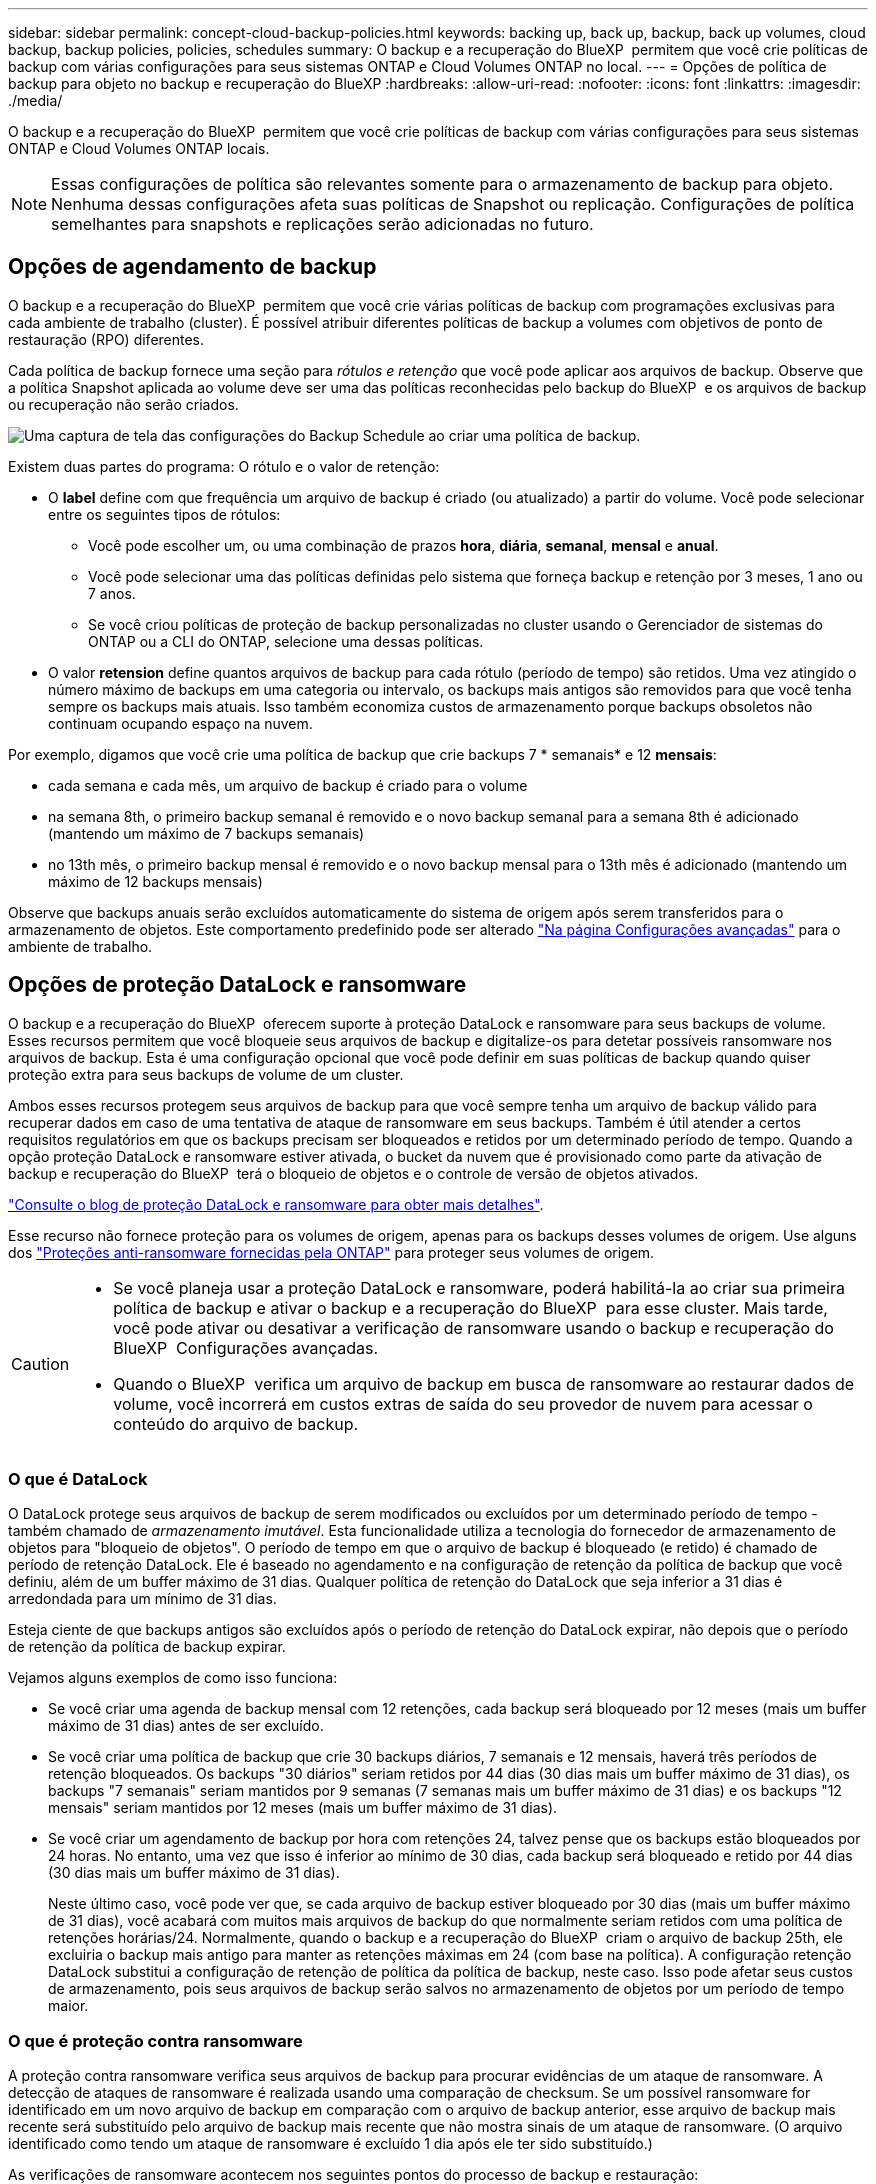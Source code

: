---
sidebar: sidebar 
permalink: concept-cloud-backup-policies.html 
keywords: backing up, back up, backup, back up volumes, cloud backup, backup policies, policies, schedules 
summary: O backup e a recuperação do BlueXP  permitem que você crie políticas de backup com várias configurações para seus sistemas ONTAP e Cloud Volumes ONTAP no local. 
---
= Opções de política de backup para objeto no backup e recuperação do BlueXP
:hardbreaks:
:allow-uri-read: 
:nofooter: 
:icons: font
:linkattrs: 
:imagesdir: ./media/


[role="lead"]
O backup e a recuperação do BlueXP  permitem que você crie políticas de backup com várias configurações para seus sistemas ONTAP e Cloud Volumes ONTAP locais.


NOTE: Essas configurações de política são relevantes somente para o armazenamento de backup para objeto. Nenhuma dessas configurações afeta suas políticas de Snapshot ou replicação. Configurações de política semelhantes para snapshots e replicações serão adicionadas no futuro.



== Opções de agendamento de backup

O backup e a recuperação do BlueXP  permitem que você crie várias políticas de backup com programações exclusivas para cada ambiente de trabalho (cluster). É possível atribuir diferentes políticas de backup a volumes com objetivos de ponto de restauração (RPO) diferentes.

Cada política de backup fornece uma seção para _rótulos e retenção_ que você pode aplicar aos arquivos de backup. Observe que a política Snapshot aplicada ao volume deve ser uma das políticas reconhecidas pelo backup do BlueXP  e os arquivos de backup ou recuperação não serão criados.

image:screenshot_backup_schedule_settings.png["Uma captura de tela das configurações do Backup Schedule ao criar uma política de backup."]

Existem duas partes do programa: O rótulo e o valor de retenção:

* O *label* define com que frequência um arquivo de backup é criado (ou atualizado) a partir do volume. Você pode selecionar entre os seguintes tipos de rótulos:
+
** Você pode escolher um, ou uma combinação de prazos *hora*, *diária*, *semanal*, *mensal* e *anual*.
** Você pode selecionar uma das políticas definidas pelo sistema que forneça backup e retenção por 3 meses, 1 ano ou 7 anos.
** Se você criou políticas de proteção de backup personalizadas no cluster usando o Gerenciador de sistemas do ONTAP ou a CLI do ONTAP, selecione uma dessas políticas.


* O valor *retension* define quantos arquivos de backup para cada rótulo (período de tempo) são retidos. Uma vez atingido o número máximo de backups em uma categoria ou intervalo, os backups mais antigos são removidos para que você tenha sempre os backups mais atuais. Isso também economiza custos de armazenamento porque backups obsoletos não continuam ocupando espaço na nuvem.


Por exemplo, digamos que você crie uma política de backup que crie backups 7 * semanais* e 12 *mensais*:

* cada semana e cada mês, um arquivo de backup é criado para o volume
* na semana 8th, o primeiro backup semanal é removido e o novo backup semanal para a semana 8th é adicionado (mantendo um máximo de 7 backups semanais)
* no 13th mês, o primeiro backup mensal é removido e o novo backup mensal para o 13th mês é adicionado (mantendo um máximo de 12 backups mensais)


Observe que backups anuais serão excluídos automaticamente do sistema de origem após serem transferidos para o armazenamento de objetos. Este comportamento predefinido pode ser alterado link:task-manage-backup-settings-ontap#change-whether-yearly-snapshots-are-removed-from-the-source-system["Na página Configurações avançadas"] para o ambiente de trabalho.



== Opções de proteção DataLock e ransomware

O backup e a recuperação do BlueXP  oferecem suporte à proteção DataLock e ransomware para seus backups de volume. Esses recursos permitem que você bloqueie seus arquivos de backup e digitalize-os para detetar possíveis ransomware nos arquivos de backup. Esta é uma configuração opcional que você pode definir em suas políticas de backup quando quiser proteção extra para seus backups de volume de um cluster.

Ambos esses recursos protegem seus arquivos de backup para que você sempre tenha um arquivo de backup válido para recuperar dados em caso de uma tentativa de ataque de ransomware em seus backups. Também é útil atender a certos requisitos regulatórios em que os backups precisam ser bloqueados e retidos por um determinado período de tempo. Quando a opção proteção DataLock e ransomware estiver ativada, o bucket da nuvem que é provisionado como parte da ativação de backup e recuperação do BlueXP  terá o bloqueio de objetos e o controle de versão de objetos ativados.

https://bluexp.netapp.com/blog/cbs-blg-the-bluexp-feature-that-protects-backups-from-ransomware["Consulte o blog de proteção DataLock e ransomware para obter mais detalhes"^].

Esse recurso não fornece proteção para os volumes de origem, apenas para os backups desses volumes de origem. Use alguns dos  https://docs.netapp.com/us-en/ontap/anti-ransomware/index.html["Proteções anti-ransomware fornecidas pela ONTAP"^] para proteger seus volumes de origem.

[CAUTION]
====
* Se você planeja usar a proteção DataLock e ransomware, poderá habilitá-la ao criar sua primeira política de backup e ativar o backup e a recuperação do BlueXP  para esse cluster. Mais tarde, você pode ativar ou desativar a verificação de ransomware usando o backup e recuperação do BlueXP  Configurações avançadas.
* Quando o BlueXP  verifica um arquivo de backup em busca de ransomware ao restaurar dados de volume, você incorrerá em custos extras de saída do seu provedor de nuvem para acessar o conteúdo do arquivo de backup.


====


=== O que é DataLock

O DataLock protege seus arquivos de backup de serem modificados ou excluídos por um determinado período de tempo - também chamado de _armazenamento imutável_. Esta funcionalidade utiliza a tecnologia do fornecedor de armazenamento de objetos para "bloqueio de objetos". O período de tempo em que o arquivo de backup é bloqueado (e retido) é chamado de período de retenção DataLock. Ele é baseado no agendamento e na configuração de retenção da política de backup que você definiu, além de um buffer máximo de 31 dias. Qualquer política de retenção do DataLock que seja inferior a 31 dias é arredondada para um mínimo de 31 dias.

Esteja ciente de que backups antigos são excluídos após o período de retenção do DataLock expirar, não depois que o período de retenção da política de backup expirar.

Vejamos alguns exemplos de como isso funciona:

* Se você criar uma agenda de backup mensal com 12 retenções, cada backup será bloqueado por 12 meses (mais um buffer máximo de 31 dias) antes de ser excluído.
* Se você criar uma política de backup que crie 30 backups diários, 7 semanais e 12 mensais, haverá três períodos de retenção bloqueados. Os backups "30 diários" seriam retidos por 44 dias (30 dias mais um buffer máximo de 31 dias), os backups "7 semanais" seriam mantidos por 9 semanas (7 semanas mais um buffer máximo de 31 dias) e os backups "12 mensais" seriam mantidos por 12 meses (mais um buffer máximo de 31 dias).
* Se você criar um agendamento de backup por hora com retenções 24, talvez pense que os backups estão bloqueados por 24 horas. No entanto, uma vez que isso é inferior ao mínimo de 30 dias, cada backup será bloqueado e retido por 44 dias (30 dias mais um buffer máximo de 31 dias).
+
Neste último caso, você pode ver que, se cada arquivo de backup estiver bloqueado por 30 dias (mais um buffer máximo de 31 dias), você acabará com muitos mais arquivos de backup do que normalmente seriam retidos com uma política de retenções horárias/24. Normalmente, quando o backup e a recuperação do BlueXP  criam o arquivo de backup 25th, ele excluiria o backup mais antigo para manter as retenções máximas em 24 (com base na política). A configuração retenção DataLock substitui a configuração de retenção de política da política de backup, neste caso. Isso pode afetar seus custos de armazenamento, pois seus arquivos de backup serão salvos no armazenamento de objetos por um período de tempo maior.





=== O que é proteção contra ransomware

A proteção contra ransomware verifica seus arquivos de backup para procurar evidências de um ataque de ransomware. A detecção de ataques de ransomware é realizada usando uma comparação de checksum. Se um possível ransomware for identificado em um novo arquivo de backup em comparação com o arquivo de backup anterior, esse arquivo de backup mais recente será substituído pelo arquivo de backup mais recente que não mostra sinais de um ataque de ransomware. (O arquivo identificado como tendo um ataque de ransomware é excluído 1 dia após ele ter sido substituído.)

As verificações de ransomware acontecem nos seguintes pontos do processo de backup e restauração:

* Quando um arquivo de backup é criado.
+
Opcionalmente, você pode ativar ou desativar varreduras de ransomware.

+
A verificação não é realizada no arquivo de backup quando é gravado pela primeira vez no armazenamento em nuvem, mas quando o arquivo de backup *Next* é gravado. Por exemplo, se você tiver um agendamento de backup semanal definido para terça-feira, na terça-feira, o 14th um backup é criado. Então, na terça-feira dia 21st outro backup é criado. A verificação de ransomware é executada no arquivo de backup do 14th neste momento.

* Quando você tenta restaurar dados de um arquivo de backup
+
Pode optar por executar uma verificação antes de restaurar dados de um ficheiro de cópia de segurança ou ignorar esta verificação.

* Manualmente
+
Você pode executar uma verificação de proteção contra ransomware sob demanda a qualquer momento para verificar a integridade de um arquivo de backup específico. Isso pode ser útil se você tiver um problema de ransomware em um determinado volume e quiser verificar se os backups desse volume não são afetados.





=== Opções de proteção DataLock e ransomware

Cada política de backup fornece uma seção para _DataLock e ransomware Protection_ que você pode aplicar aos seus arquivos de backup.

image:screenshot_datalock_ransomware_settings.png["Uma captura de tela das configurações DataLock e proteção contra ransomware para AWS, Azure e StorageGRID ao criar uma política de backup."]

As verificações de proteção contra ransomware são ativadas por padrão. A predefinição para a frequência de digitalização é de 7 dias. A digitalização ocorre apenas na cópia Snapshot mais recente. Você pode ativar ou desativar varreduras de ransomware na cópia Snapshot mais recente usando a opção na página Configurações avançadas. Se você ativá-lo, as verificações são realizadas a cada 7 dias por padrão.

Você pode alterar esse horário para dias ou semanas ou desativá-lo, economizando custos.

link:task-manage-backup-settings-ontap.html["Como atualizar as opções de proteção contra ransomware na página Configurações avançadas"]Consulte a .

Você pode escolher entre as seguintes configurações para cada política de backup:

[role="tabbed-block"]
====
ifdef::aws[]

.AWS
--
* *Nenhum* (padrão)
+
A proteção DataLock e a proteção contra ransomware estão desativadas.

* *Governança*
+
O DataLock é definido para o modo _Governance_, onde os usuários com `s3:BypassGovernanceRetention` permissão (link:concept-cloud-backup-policies.html#requirements["veja abaixo"]) podem substituir ou excluir arquivos de backup durante o período de retenção. A proteção contra ransomware está ativada.

* *Conformidade*
+
DataLock é definido para o modo _Compliance_ onde nenhum usuário pode substituir ou excluir arquivos de backup durante o período de retenção. A proteção contra ransomware está ativada.



--
endif::aws[]

ifdef::azure[]

.Azure
--
* *Nenhum* (padrão)
+
A proteção DataLock e a proteção contra ransomware estão desativadas.

* *Desbloqueado*
+
Os arquivos de backup são protegidos durante o período de retenção. O período de retenção pode ser aumentado ou diminuído. Normalmente utilizado durante 24 horas para testar o sistema. A proteção contra ransomware está ativada.

* *Bloqueado*
+
Os arquivos de backup são protegidos durante o período de retenção. O período de retenção pode ser aumentado, mas não pode ser diminuído. Satisfaz a conformidade regulamentar total. A proteção contra ransomware está ativada.



--
endif::azure[]

.StorageGRID
--
* *Nenhum* (padrão)
+
A proteção DataLock e a proteção contra ransomware estão desativadas.

* *Conformidade*
+
DataLock é definido para o modo _Compliance_ onde nenhum usuário pode substituir ou excluir arquivos de backup durante o período de retenção. A proteção contra ransomware está ativada.



--
====


=== Ambientes de trabalho compatíveis e provedores de storage de objetos

Você pode habilitar a proteção DataLock e ransomware no ONTAP volumes dos seguintes ambientes de trabalho ao usar o storage de objetos nos seguintes provedores de nuvem pública e privada. Outros fornecedores de nuvem serão adicionados em versões futuras.

[cols="55,45"]
|===
| Fonte ambiente de trabalho | Destino do arquivo de backup ifdef::aws[] 


| Cloud Volumes ONTAP na AWS | Amazon S3 endif::aws[] ifdef::azul[] 


| Cloud Volumes ONTAP no Azure | Azure Blob endif::azure[] ifdef::gcp[] endif::gcp[] 


| Sistema ONTAP no local | Ifdef::aws[] Amazon S3 endif::aws[] ifdef::azure[] Azure Blob endif::azure[] ifdef::gcp[] endif::gcp[] NetApp StorageGRID 
|===


=== Requisitos

ifdef::aws[]

* Para AWS:
+
** Os clusters precisam executar o ONTAP 9.11,1 ou superior
** O conetor pode ser implantado na nuvem ou no local
** As seguintes permissões do S3 devem fazer parte da função do IAM que fornece permissões ao conetor. Eles residem na seção "backupS3Policy" do recurso "ARN:aws:S3:::NetApp-backup-*":
+
.Permissões do AWS S3
[%collapsible]
====
*** S3:GetObjectVersionTagging
*** S3:GetBucketObjectLockConfiguration
*** S3:GetObjectVersionAcl
*** S3:PutObjectTagging
*** S3:DeleteObject
*** S3:DeleteObjectTagging
*** S3:GetObjectRetention
*** S3:DeleteObjectVersionTagging
*** S3:PutObject
*** S3:GetObject
*** S3:PutBucketObjectLockConfiguration
*** S3:GetLifecycleConfiguration
*** S3:GetBucketTagging
*** S3:DeleteObjectVersion
*** S3:ListBucketVersions
*** S3: ListBucket
*** S3:PutBucketTagging
*** S3:GetObjectTagging
*** S3:PutBucketControle de versão
*** S3:PutObjectVersionTagging
*** S3:GetBucketControle de versão
*** S3:GetBucketAcl
*** S3:BypassGovernanceretenção
*** S3:retenção de objetos Put
*** S3:GetBucketLocation
*** S3:GetObjectVersion


====
+
https://docs.netapp.com/us-en/bluexp-setup-admin/reference-permissions-aws.html["Veja o formato JSON completo da política onde você pode copiar e colar as permissões necessárias"^].





endif::aws[]

ifdef::azure[]

* Para o Azure:
+
** Os clusters precisam executar o ONTAP 9.12,1 ou superior
** O conetor pode ser implantado na nuvem ou no local




endif::azure[]

* Para o StorageGRID:
+
** Os clusters precisam executar o ONTAP 9.11,1 ou superior
** Seus sistemas StorageGRID devem estar executando 11.6.0.3 ou mais
** O conetor deve ser implantado em suas instalações (ele pode ser instalado em um site com ou sem acesso à Internet)
** As seguintes permissões do S3 devem fazer parte da função do IAM que fornece permissões ao conetor:
+
.Permissões do StorageGRID S3
[%collapsible]
====
*** S3:GetObjectVersionTagging
*** S3:GetBucketObjectLockConfiguration
*** S3:GetObjectVersionAcl
*** S3:PutObjectTagging
*** S3:DeleteObject
*** S3:DeleteObjectTagging
*** S3:GetObjectRetention
*** S3:DeleteObjectVersionTagging
*** S3:PutObject
*** S3:GetObject
*** S3:PutBucketObjectLockConfiguration
*** S3:GetLifecycleConfiguration
*** S3:GetBucketTagging
*** S3:DeleteObjectVersion
*** S3:ListBucketVersions
*** S3: ListBucket
*** S3:PutBucketTagging
*** S3:GetObjectTagging
*** S3:PutBucketControle de versão
*** S3:PutObjectVersionTagging
*** S3:GetBucketControle de versão
*** S3:GetBucketAcl
*** S3:retenção de objetos Put
*** S3:GetBucketLocation
*** S3:GetObjectVersion


====






=== Restrições

* O recurso de proteção DataLock e ransomware não estará disponível se você tiver configurado o armazenamento de arquivamento na política de backup.
* A opção DataLock selecionada ao ativar o backup e a recuperação do BlueXP  deve ser usada para todas as políticas de backup desse cluster.
* Não é possível usar vários modos DataLock em um único cluster.
* Se você ativar o DataLock, todos os backups de volume serão bloqueados. Não é possível misturar backups de volume bloqueados e não bloqueados para um único cluster.
* A proteção DataLock and ransomware é aplicável para novos backups de volume usando uma política de backup com a proteção DataLock e ransomware ativada. Mais tarde, você pode ativar ou desativar esses recursos usando a opção Configurações avançadas.
* Os volumes do FlexGroup podem usar a proteção DataLock e ransomware somente ao usar o ONTAP 9.13,1 ou superior.




=== Dicas sobre como mitigar os custos do DataLock

Você pode ativar ou desativar o recurso ransomware Scan enquanto mantém o recurso DataLock ativo. Para evitar cobranças extras, você pode desativar varreduras de ransomware agendadas. Isso permite que você personalize suas configurações de segurança e evite incorrer em custos do provedor de nuvem.

Mesmo que as varreduras programadas de ransomware estejam desativadas, você ainda pode executar varreduras sob demanda quando necessário.

Você pode escolher diferentes níveis de proteção:

* *DataLock _without_ ransomware scans*: Fornece proteção para dados de backup no armazenamento de destino que podem estar no modo Governança ou conformidade.
+
** *Modo de governança*: Oferece flexibilidade aos administradores para substituir ou excluir dados protegidos.
** *Modo de conformidade*: Fornece total indelébilidade até o período de retenção expirar. Isso ajuda a atender aos requisitos mais rigorosos de segurança de dados de ambientes altamente regulamentados. Os dados não podem ser sobrescritos ou modificados durante seu ciclo de vida, fornecendo o nível mais forte de proteção para suas cópias de backup.
+

NOTE: Em vez disso, o Microsoft Azure usa um modo de bloqueio e desbloqueio.



* *DataLock _with_ ransomware scans*: Fornece uma camada adicional de segurança para seus dados. Esse recurso ajuda a detetar qualquer tentativa de alterar cópias de backup. Se qualquer tentativa for feita, uma nova versão dos dados é criada discretamente. A frequência de digitalização pode ser alterada para 1, 2, 3, 4, 5, 6 ou 7 dias. Se as digitalizações forem definidas para cada 7 dias, os custos diminuem significativamente.


Para obter mais dicas para mitigar os custos do DataLock, consulte https://community.netapp.com/t5/Tech-ONTAP-Blogs/Understanding-BlueXP-Backup-and-Recovery-DataLock-and-Ransomware-Feature-TCO/ba-p/453475[]

Além disso, você pode obter estimativas para o custo associado ao DataLock visitando o https://bluexp.netapp.com/cloud-backup-service-tco-calculator["Calculadora de custo total de propriedade (TCO) de recuperação e backup do BlueXP "].



== Opções de armazenamento de arquivamento

Ao usar o storage de nuvem AWS, Azure ou Google, você pode mover arquivos de backup mais antigos para uma classe de storage de arquivamento ou categoria de acesso mais barata após um determinado número de dias. Você também pode optar por enviar seus arquivos de backup para o armazenamento de arquivamento imediatamente sem ser gravado no armazenamento padrão na nuvem. Basta digitar *0* como "Arquivo depois de dias" para enviar seu arquivo de backup diretamente para o armazenamento de arquivamento. Isso pode ser especialmente útil para usuários que raramente precisam acessar dados de backups na nuvem ou usuários que estão substituindo uma solução de backup em fita.

Os dados em camadas de arquivamento não podem ser acessados imediatamente quando necessário e exigirão um custo de recuperação mais alto, portanto, você precisará considerar com que frequência você pode precisar restaurar dados de arquivos de backup antes de decidir arquivar seus arquivos de backup.

[NOTE]
====
* Mesmo que você selecione "0" para enviar todos os blocos de dados para o storage de nuvem de arquivamento, os blocos de metadados sempre são gravados no storage de nuvem padrão.
* O armazenamento de arquivamento não pode ser usado se você tiver ativado o DataLock.
* Não é possível alterar a política de arquivamento depois de selecionar *0* dias (arquivar imediatamente).


====
Cada política de backup fornece uma seção para _Política de arquivamento_ que você pode aplicar aos arquivos de backup.

image:screenshot_archive_tier_settings.png["Uma captura de tela das configurações da Política de arquivamento ao criar uma política de backup."]

ifdef::aws[]

* Na AWS, os backups são iniciados na classe de armazenamento _Standard_ e passam para a classe de armazenamento _Standard-unusual Access_ após 30 dias.
+
Se o cluster estiver usando o ONTAP 9.10,1 ou superior, você poderá categorizar backups mais antigos para o armazenamento _S3 Glacier_ ou _S3 Glacier Deep Archive_. link:reference-aws-backup-tiers.html["Saiba mais sobre o armazenamento de arquivamento da AWS"^].

+
** Se você selecionar nenhum nível de arquivamento na primeira política de backup ao ativar o backup e a recuperação do BlueXP , o _S3 Glacier_ será a única opção de arquivamento para políticas futuras.
** Se você selecionar _S3 Glacier_ em sua primeira política de backup, poderá alterar para o nível _S3 Glacier Deep Archive_ para futuras políticas de backup para esse cluster.
** Se você selecionar _S3 Glacier Deep Archive_ em sua primeira política de backup, esse nível será o único nível de arquivamento disponível para políticas futuras de backup para esse cluster.




endif::aws[]

ifdef::azure[]

* No Azure, os backups estão associados ao nível de acesso _Cool_.
+
Se o cluster estiver usando o ONTAP 9.10,1 ou superior, você poderá categorizar backups mais antigos no storage _Azure Archive_. link:reference-azure-backup-tiers.html["Saiba mais sobre o armazenamento de arquivamento do Azure"^].



endif::azure[]

ifdef::gcp[]

* No GCP, os backups estão associados à classe de armazenamento _Standard_.
+
Se o cluster no local estiver usando o ONTAP 9.12,1 ou superior, você poderá optar por categorizar backups mais antigos para o storage _Archive_ na IU de backup e recuperação do BlueXP  após um determinado número de dias para otimização adicional de custos. link:reference-google-backup-tiers.html["Saiba mais sobre o armazenamento de arquivos do Google"^].



endif::gcp[]

* No StorageGRID, os backups estão associados à classe de armazenamento _Standard_.
+
Se o cluster no local estiver usando o ONTAP 9.12,1 ou superior e o sistema StorageGRID estiver usando o 11,4 ou superior, você poderá arquivar arquivos de backup mais antigos para storage de arquivamento em nuvem pública.



ifdef::aws[]

** Para a AWS, você pode categorizar backups no armazenamento AWS _S3 Glacier_ ou _S3 Glacier Deep Archive_. link:reference-aws-backup-tiers.html["Saiba mais sobre o armazenamento de arquivamento da AWS"^].

endif::aws[]

ifdef::azure[]

** Para o Azure, você pode categorizar backups mais antigos para o armazenamento _Azure Archive_. link:reference-azure-backup-tiers.html["Saiba mais sobre o armazenamento de arquivamento do Azure"^].

endif::azure[]

E link:task-backup-onprem-private-cloud.html#prepare-to-archive-older-backup-files-to-public-cloud-storage["Saiba mais sobre o arquivamento de arquivos de backup do StorageGRID"^].
